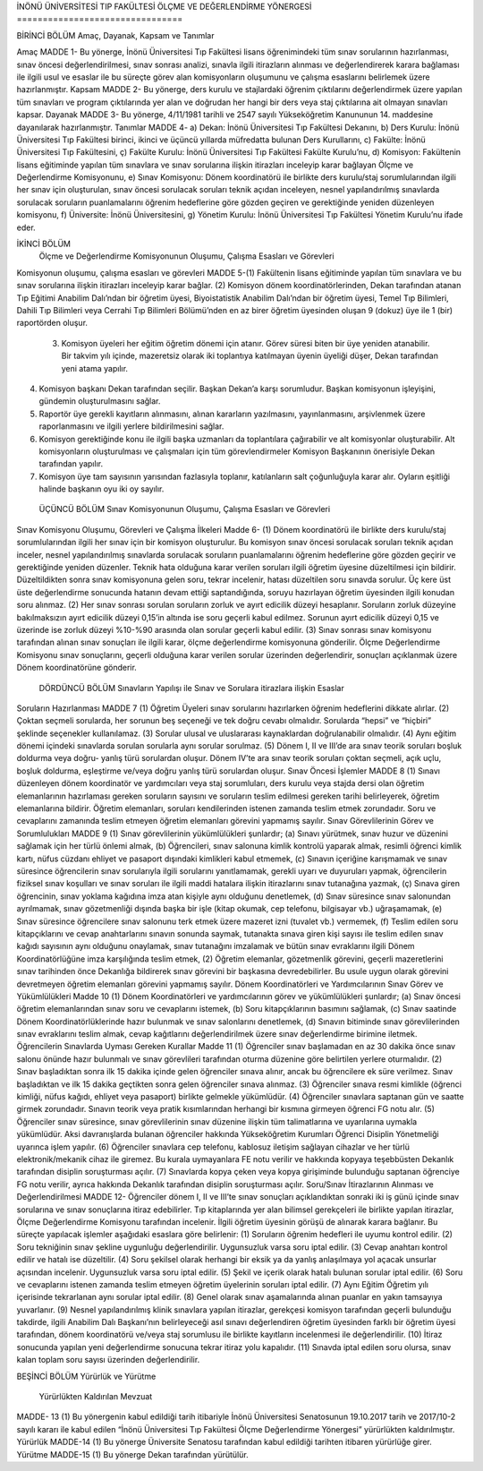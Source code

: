 İNÖNÜ ÜNİVERSİTESİ TIP FAKÜLTESİ 
ÖLÇME VE DEĞERLENDİRME YÖNERGESİ
================================

BİRİNCİ BÖLÜM
Amaç, Dayanak, Kapsam ve Tanımlar

Amaç
MADDE 1- Bu yönerge, İnönü Üniversitesi Tıp Fakültesi lisans öğrenimindeki tüm sınav sorularının hazırlanması, sınav öncesi değerlendirilmesi, sınav sonrası analizi, sınavla ilgili itirazların alınması ve değerlendirerek karara bağlaması ile ilgili usul ve esaslar ile bu süreçte görev alan komisyonların oluşumunu ve çalışma esaslarını belirlemek üzere hazırlanmıştır.
Kapsam
MADDE 2- Bu yönerge, ders kurulu ve stajlardaki öğrenim çıktılarını değerlendirmek üzere yapılan tüm sınavları ve program çıktılarında yer alan ve doğrudan her hangi bir ders veya staj çıktılarına ait olmayan sınavları kapsar.
Dayanak
MADDE 3- Bu yönerge, 4/11/1981 tarihli ve 2547 sayılı Yükseköğretim Kanununun 14. maddesine dayanılarak hazırlanmıştır.
Tanımlar
MADDE 4-
a) Dekan: İnönü Üniversitesi Tıp Fakültesi Dekanını,
b) Ders Kurulu: İnönü Üniversitesi Tıp Fakültesi birinci, ikinci ve üçüncü yıllarda müfredatta bulunan Ders Kurullarını,
c) Fakülte: İnönü Üniversitesi Tıp Fakültesini,
ç) Fakülte Kurulu: İnönü Üniversitesi Tıp Fakültesi Fakülte Kurulu’nu,
d) Komisyon: Fakültenin lisans eğitiminde yapılan tüm sınavlara ve sınav sorularına ilişkin itirazları inceleyip karar bağlayan Ölçme ve Değerlendirme Komisyonunu,
e) Sınav Komisyonu: Dönem koordinatörü ile birlikte ders kurulu/staj sorumlularından ilgili her sınav için oluşturulan, sınav öncesi sorulacak soruları teknik açıdan inceleyen, nesnel yapılandırılmış sınavlarda sorulacak soruların puanlamalarını öğrenim hedeflerine göre gözden geçiren ve gerektiğinde yeniden düzenleyen komisyonu,
f) Üniversite: İnönü Üniversitesini,
g) Yönetim Kurulu: İnönü Üniversitesi Tıp Fakültesi Yönetim Kurulu’nu ifade eder.





İKİNCİ BÖLÜM
 Ölçme ve Değerlendirme Komisyonunun Oluşumu, Çalışma Esasları ve Görevleri 
Komisyonun oluşumu, çalışma esasları ve görevleri 
MADDE 5-(1) Fakültenin lisans eğitiminde yapılan tüm sınavlara ve bu sınav sorularına ilişkin itirazları inceleyip karar bağlar.
(2) Komisyon dönem koordinatörlerinden, Dekan tarafından atanan Tıp Eğitimi Anabilim Dalı’ndan bir öğretim üyesi, Biyoistatistik Anabilim Dalı’ndan bir öğretim üyesi, Temel Tıp Bilimleri, Dahili Tıp Bilimleri veya Cerrahi Tıp Bilimleri Bölümü’nden en az birer öğretim üyesinden oluşan 9 (dokuz) üye ile 1 (bir) raportörden oluşur. 
 (3) Komisyon üyeleri her eğitim öğretim dönemi için atanır. Görev süresi biten bir üye yeniden atanabilir. Bir takvim yılı içinde, mazeretsiz olarak iki toplantıya katılmayan üyenin üyeliği düşer, Dekan tarafından yeni atama yapılır.
(4) Komisyon başkanı Dekan tarafından seçilir. Başkan Dekan’a karşı sorumludur. Başkan komisyonun işleyişini, gündemin oluşturulmasını sağlar.
(5) Raportör üye gerekli kayıtların alınmasını, alınan kararların yazılmasını,  yayınlanmasını, arşivlenmek üzere raporlanmasını ve ilgili yerlere bildirilmesini sağlar. 
(6) Komisyon gerektiğinde konu ile ilgili başka uzmanları da toplantılara çağırabilir ve alt komisyonlar oluşturabilir. Alt komisyonların oluşturulması ve çalışmaları için tüm görevlendirmeler Komisyon Başkanının önerisiyle Dekan tarafından yapılır.
(7) Komisyon üye tam sayısının yarısından fazlasıyla toplanır, katılanların salt çoğunluğuyla karar alır. Oyların eşitliği halinde başkanın oyu iki oy sayılır.

 ÜÇÜNCÜ  BÖLÜM
 Sınav Komisyonunun Oluşumu, Çalışma Esasları ve Görevleri 
Sınav Komisyonu Oluşumu, Görevleri ve Çalışma İlkeleri
Madde 6- (1) Dönem koordinatörü ile birlikte ders kurulu/staj sorumlularından ilgili her sınav için bir komisyon oluşturulur. Bu komisyon sınav öncesi sorulacak soruları teknik açıdan inceler, nesnel yapılandırılmış sınavlarda sorulacak soruların puanlamalarını öğrenim hedeflerine göre gözden geçirir ve gerektiğinde yeniden düzenler. Teknik hata olduğuna karar verilen soruları ilgili öğretim üyesine düzeltilmesi için bildirir. Düzeltildikten sonra sınav komisyonuna gelen soru, tekrar incelenir, hatası düzeltilen soru sınavda sorulur. Üç kere üst üste değerlendirme sonucunda hatanın devam ettiği saptandığında, soruyu hazırlayan öğretim üyesinden ilgili konudan soru alınmaz. 
(2) Her sınav sonrası sorulan soruların zorluk ve ayırt edicilik düzeyi hesaplanır. Soruların zorluk düzeyine bakılmaksızın ayırt edicilik düzeyi 0,15’in altında ise soru geçerli kabul edilmez. Sorunun ayırt edicilik düzeyi 0,15 ve üzerinde ise zorluk düzeyi %10-%90 arasında olan sorular geçerli kabul edilir. 
(3) Sınav sonrası sınav komisyonu tarafından alınan sınav sonuçları ile ilgili karar, ölçme değerlendirme komisyonuna gönderilir. Ölçme Değerlendirme Komisyonu sınav sonuçlarını, geçerli olduğuna karar verilen sorular üzerinden değerlendirir, sonuçları açıklanmak üzere Dönem koordinatörüne gönderir.


 DÖRDÜNCÜ  BÖLÜM
 Sınavların Yapılışı ile Sınav ve Sorulara itirazlara ilişkin Esaslar
Soruların Hazırlanması
MADDE 7 (1) Öğretim Üyeleri sınav sorularını hazırlarken öğrenim hedeflerini dikkate alırlar. 
(2) Çoktan seçmeli sorularda, her sorunun beş seçeneği ve tek doğru cevabı olmalıdır. Sorularda “hepsi” ve “hiçbiri”  şeklinde seçenekler kullanılamaz.
(3) Sorular ulusal ve uluslararası kaynaklardan doğrulanabilir olmalıdır.  
(4) Aynı eğitim dönemi içindeki sınavlarda sorulan sorularla aynı sorular sorulmaz.
(5) Dönem I, II ve III’de ara sınav teorik soruları boşluk doldurma veya doğru- yanlış türü sorulardan oluşur. Dönem IV’te ara sınav teorik soruları çoktan seçmeli, açık uçlu, boşluk doldurma, eşleştirme ve/veya doğru yanlış türü sorulardan oluşur.
Sınav Öncesi İşlemler
MADDE 8 (1) Sınavı düzenleyen dönem koordinatör ve yardımcıları veya staj sorumluları, ders kurulu veya stajda dersi olan öğretim elemanlarının hazırlaması gereken soruların sayısını ve soruların teslim edilmesi gereken tarihi belirleyerek, öğretim elemanlarına bildirir. Öğretim elemanları, soruları kendilerinden istenen zamanda teslim etmek zorundadır. Soru ve cevaplarını zamanında teslim etmeyen öğretim elemanları görevini yapmamış sayılır.
Sınav Görevlilerinin Görev ve Sorumlulukları
MADDE 9 (1) Sınav görevlilerinin yükümlülükleri şunlardır;
(a) Sınavı yürütmek, sınav huzur ve düzenini sağlamak için her türlü önlemi almak,  
(b) Öğrencileri, sınav salonuna kimlik kontrolü yaparak almak, resimli öğrenci kimlik kartı, nüfus cüzdanı ehliyet ve pasaport dışındaki kimlikleri kabul etmemek,
(c) Sınavın içeriğine karışmamak ve sınav süresince öğrencilerin sınav sorularıyla ilgili sorularını yanıtlamamak, gerekli uyarı ve duyuruları yapmak, öğrencilerin fiziksel sınav koşulları ve sınav soruları ile ilgili maddi hatalara ilişkin itirazlarını sınav tutanağına yazmak, 
(ç) Sınava giren öğrencinin, sınav yoklama kağıdına imza atan kişiyle aynı olduğunu denetlemek, 
(d) Sınav süresince sınav salonundan ayrılmamak, sınav gözetmenliği dışında başka bir işle (kitap okumak, cep telefonu, bilgisayar vb.) uğraşamamak,
(e) Sınav süresince öğrencilere sınav salonunu terk etmek üzere mazeret izni (tuvalet vb.) vermemek, 
(f) Teslim edilen soru kitapçıklarını ve cevap anahtarlarını sınavın sonunda saymak, tutanakta sınava giren kişi sayısı ile teslim edilen sınav kağıdı sayısının aynı olduğunu onaylamak, sınav tutanağını imzalamak ve bütün sınav evraklarını ilgili Dönem Koordinatörlüğüne imza karşılığında teslim etmek,
(2) Öğretim elemanlar, gözetmenlik görevini, geçerli mazeretlerini sınav tarihinden önce Dekanlığa bildirerek sınav görevini bir başkasına devredebilirler. Bu usule uygun olarak görevini devretmeyen öğretim elemanları görevini yapmamış sayılır.
Dönem Koordinatörleri ve Yardımcılarının Sınav Görev ve Yükümlülükleri
Madde 10 (1) Dönem Koordinatörleri ve yardımcılarının görev ve yükümlülükleri şunlardır;
(a) Sınav öncesi öğretim elemanlarından sınav soru ve cevaplarını istemek,
(b) Soru kitapçıklarının basımını sağlamak,
(c) Sınav saatinde Dönem Koordinatörlüklerinde hazır bulunmak ve sınav salonlarını denetlemek, 
(d) Sınavın bitiminde sınav görevlilerinden sınav evraklarını teslim almak, cevap kağıtlarını değerlendirilmek üzere sınav değerlendirme birimine iletmek.
Öğrencilerin Sınavlarda Uyması Gereken Kurallar
Madde 11 (1) Öğrenciler sınav başlamadan en az 30 dakika önce sınav salonu önünde hazır bulunmalı ve sınav görevlileri tarafından oturma düzenine göre belirtilen yerlere oturmalıdır. 
(2) Sınav başladıktan sonra ilk 15 dakika içinde gelen öğrenciler sınava alınır, ancak bu öğrencilere ek süre verilmez. Sınav başladıktan ve ilk 15 dakika geçtikten sonra gelen öğrenciler sınava alınmaz. 
(3) Öğrenciler sınava resmi kimlikle (öğrenci kimliği, nüfus kağıdı, ehliyet veya pasaport) birlikte gelmekle yükümlüdür. 
(4) Öğrenciler sınavlara saptanan gün ve saatte girmek zorundadır. Sınavın teorik veya pratik kısımlarından herhangi bir kısmına girmeyen öğrenci FG notu alır.
(5) Öğrenciler sınav süresince, sınav görevlilerinin sınav düzenine ilişkin tüm talimatlarına ve uyarılarına uymakla yükümlüdür. Aksi davranışlarda bulanan öğrenciler hakkında Yükseköğretim Kurumları Öğrenci Disiplin Yönetmeliği uyarınca işlem yapılır.
(6) Öğrenciler sınavlara cep telefonu, kablosuz iletişim sağlayan cihazlar ve her türlü elektronik/mekanik cihaz ile giremez. Bu kurala uymayanlara FE notu verilir ve hakkında kopyaya teşebbüsten Dekanlık tarafından disiplin soruşturması açılır.
(7) Sınavlarda kopya çeken veya kopya girişiminde bulunduğu saptanan öğrenciye FG notu verilir, ayrıca hakkında Dekanlık tarafından disiplin soruşturması açılır.
Soru/Sınav İtirazlarının Alınması ve Değerlendirilmesi 
MADDE 12- Öğrenciler dönem I, II ve III’te sınav sonuçları açıklandıktan sonraki iki iş günü içinde sınav sorularına ve sınav sonuçlarına itiraz edebilirler. Tıp kitaplarında yer alan bilimsel gerekçeleri ile birlikte yapılan itirazlar, Ölçme Değerlendirme Komisyonu tarafından incelenir. İlgili öğretim üyesinin görüşü de alınarak karara bağlanır. Bu süreçte yapılacak işlemler aşağıdaki esaslara göre belirlenir:
(1) Soruların öğrenim hedefleri ile uyumu kontrol edilir. 
(2) Soru tekniğinin sınav şekline uygunluğu değerlendirilir. Uygunsuzluk varsa soru iptal edilir.
(3) Cevap anahtarı kontrol edilir ve hatalı ise düzeltilir.
(4) Soru şekilsel olarak herhangi bir eksik ya da yanlış anlaşılmaya yol açacak unsurlar açısından incelenir. Uygunsuzluk varsa soru iptal edilir.
(5) Şekil ve içerik olarak hatalı bulunan sorular iptal edilir. 
(6) Soru ve cevaplarını istenen zamanda teslim etmeyen öğretim üyelerinin soruları iptal edilir.
(7) Aynı Eğitim Öğretim yılı içerisinde tekrarlanan aynı sorular iptal edilir.
(8) Genel olarak sınav aşamalarında alınan puanlar en yakın tamsayıya yuvarlanır.
(9) Nesnel yapılandırılmış klinik sınavlara yapılan itirazlar, gerekçesi komisyon tarafından geçerli bulunduğu takdirde, ilgili Anabilim Dalı Başkanı’nın belirleyeceği asıl sınavı değerlendiren öğretim üyesinden farklı bir öğretim üyesi tarafından, dönem koordinatörü ve/veya staj sorumlusu ile birlikte kayıtların incelenmesi ile değerlendirilir. 
(10) İtiraz sonucunda yapılan yeni değerlendirme sonucuna tekrar itiraz yolu kapalıdır.
(11) Sınavda iptal edilen soru olursa, sınav kalan toplam soru sayısı üzerinden değerlendirilir.
 


BEŞİNCİ  BÖLÜM
Yürürlük ve Yürütme

  Yürürlükten Kaldırılan Mevzuat
 
MADDE-  13 (1) Bu yönergenin kabul edildiği tarih itibariyle İnönü Üniversitesi Senatosunun  19.10.2017 tarih ve 2017/10-2 sayılı kararı ile kabul edilen “İnönü Üniversitesi Tıp Fakültesi Ölçme Değerlendirme Yönergesi” yürürlükten kaldırılmıştır.
Yürürlük 
MADDE-14 (1) Bu yönerge Üniversite Senatosu tarafından kabul edildiği tarihten itibaren yürürlüğe girer.
Yürütme
MADDE-15 (1) Bu yönerge Dekan tarafından yürütülür.


